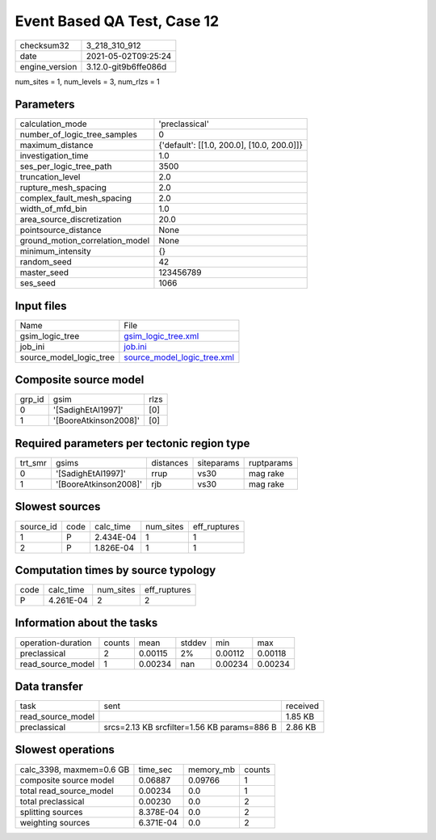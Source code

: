 Event Based QA Test, Case 12
============================

+---------------+---------------------+
| checksum32    |3_218_310_912        |
+---------------+---------------------+
| date          |2021-05-02T09:25:24  |
+---------------+---------------------+
| engine_version|3.12.0-git9b6ffe086d |
+---------------+---------------------+

num_sites = 1, num_levels = 3, num_rlzs = 1

Parameters
----------
+--------------------------------+-------------------------------------------+
| calculation_mode               |'preclassical'                             |
+--------------------------------+-------------------------------------------+
| number_of_logic_tree_samples   |0                                          |
+--------------------------------+-------------------------------------------+
| maximum_distance               |{'default': [[1.0, 200.0], [10.0, 200.0]]} |
+--------------------------------+-------------------------------------------+
| investigation_time             |1.0                                        |
+--------------------------------+-------------------------------------------+
| ses_per_logic_tree_path        |3500                                       |
+--------------------------------+-------------------------------------------+
| truncation_level               |2.0                                        |
+--------------------------------+-------------------------------------------+
| rupture_mesh_spacing           |2.0                                        |
+--------------------------------+-------------------------------------------+
| complex_fault_mesh_spacing     |2.0                                        |
+--------------------------------+-------------------------------------------+
| width_of_mfd_bin               |1.0                                        |
+--------------------------------+-------------------------------------------+
| area_source_discretization     |20.0                                       |
+--------------------------------+-------------------------------------------+
| pointsource_distance           |None                                       |
+--------------------------------+-------------------------------------------+
| ground_motion_correlation_model|None                                       |
+--------------------------------+-------------------------------------------+
| minimum_intensity              |{}                                         |
+--------------------------------+-------------------------------------------+
| random_seed                    |42                                         |
+--------------------------------+-------------------------------------------+
| master_seed                    |123456789                                  |
+--------------------------------+-------------------------------------------+
| ses_seed                       |1066                                       |
+--------------------------------+-------------------------------------------+

Input files
-----------
+------------------------+-------------------------------------------------------------+
| Name                   |File                                                         |
+------------------------+-------------------------------------------------------------+
| gsim_logic_tree        |`gsim_logic_tree.xml <gsim_logic_tree.xml>`_                 |
+------------------------+-------------------------------------------------------------+
| job_ini                |`job.ini <job.ini>`_                                         |
+------------------------+-------------------------------------------------------------+
| source_model_logic_tree|`source_model_logic_tree.xml <source_model_logic_tree.xml>`_ |
+------------------------+-------------------------------------------------------------+

Composite source model
----------------------
+-------+---------------------+-----+
| grp_id|gsim                 |rlzs |
+-------+---------------------+-----+
| 0     |'[SadighEtAl1997]'   |[0]  |
+-------+---------------------+-----+
| 1     |'[BooreAtkinson2008]'|[0]  |
+-------+---------------------+-----+

Required parameters per tectonic region type
--------------------------------------------
+--------+---------------------+---------+----------+-----------+
| trt_smr|gsims                |distances|siteparams|ruptparams |
+--------+---------------------+---------+----------+-----------+
| 0      |'[SadighEtAl1997]'   |rrup     |vs30      |mag rake   |
+--------+---------------------+---------+----------+-----------+
| 1      |'[BooreAtkinson2008]'|rjb      |vs30      |mag rake   |
+--------+---------------------+---------+----------+-----------+

Slowest sources
---------------
+----------+----+---------+---------+-------------+
| source_id|code|calc_time|num_sites|eff_ruptures |
+----------+----+---------+---------+-------------+
| 1        |P   |2.434E-04|1        |1            |
+----------+----+---------+---------+-------------+
| 2        |P   |1.826E-04|1        |1            |
+----------+----+---------+---------+-------------+

Computation times by source typology
------------------------------------
+-----+---------+---------+-------------+
| code|calc_time|num_sites|eff_ruptures |
+-----+---------+---------+-------------+
| P   |4.261E-04|2        |2            |
+-----+---------+---------+-------------+

Information about the tasks
---------------------------
+-------------------+------+-------+------+-------+--------+
| operation-duration|counts|mean   |stddev|min    |max     |
+-------------------+------+-------+------+-------+--------+
| preclassical      |2     |0.00115|2%    |0.00112|0.00118 |
+-------------------+------+-------+------+-------+--------+
| read_source_model |1     |0.00234|nan   |0.00234|0.00234 |
+-------------------+------+-------+------+-------+--------+

Data transfer
-------------
+------------------+-------------------------------------------+---------+
| task             |sent                                       |received |
+------------------+-------------------------------------------+---------+
| read_source_model|                                           |1.85 KB  |
+------------------+-------------------------------------------+---------+
| preclassical     |srcs=2.13 KB srcfilter=1.56 KB params=886 B|2.86 KB  |
+------------------+-------------------------------------------+---------+

Slowest operations
------------------
+-------------------------+---------+---------+-------+
| calc_3398, maxmem=0.6 GB|time_sec |memory_mb|counts |
+-------------------------+---------+---------+-------+
| composite source model  |0.06887  |0.09766  |1      |
+-------------------------+---------+---------+-------+
| total read_source_model |0.00234  |0.0      |1      |
+-------------------------+---------+---------+-------+
| total preclassical      |0.00230  |0.0      |2      |
+-------------------------+---------+---------+-------+
| splitting sources       |8.378E-04|0.0      |2      |
+-------------------------+---------+---------+-------+
| weighting sources       |6.371E-04|0.0      |2      |
+-------------------------+---------+---------+-------+